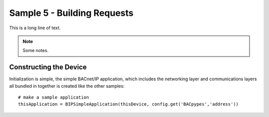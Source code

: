 .. BACpypes sample code 5

Sample 5 - Building Requests
============================

This is a long line of text.

.. note::

    Some notes.

Constructing the Device
-----------------------

Initialization is simple, the simple BACnet/IP application, which includes the
networking layer and communications layers all bundled in together is created
like the other samples::

    # make a sample application
    thisApplication = BIPSimpleApplication(thisDevice, config.get('BACpypes','address'))

